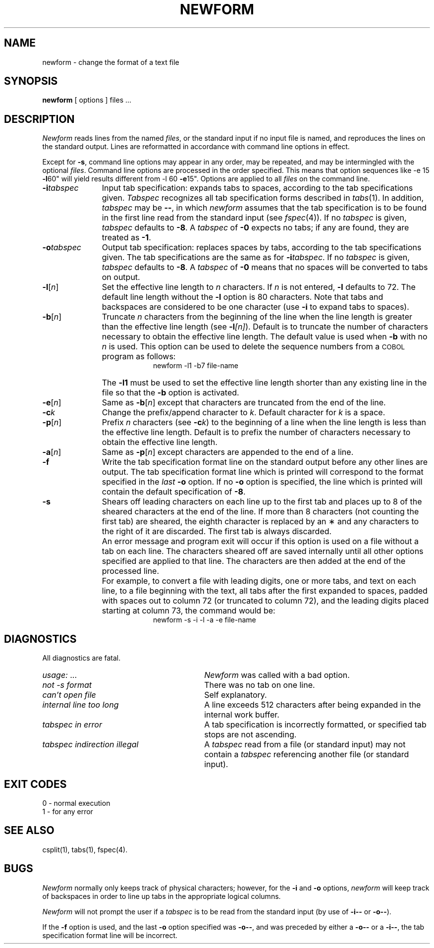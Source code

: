 '\"macro stdmacro
.TH NEWFORM 1
.SH NAME
newform \- change the format of a text file
.SH SYNOPSIS
.B newform
[ options ] files ...
.SH DESCRIPTION
\f2Newform\^\f1 reads lines from the named
.IR files ,
or the standard input if no input file is named,
and reproduces the lines on the standard output.
Lines are reformatted in accordance with
command line options in effect.
.PP
Except for
.BR \-s ,
command line options may appear in any order,
may be repeated, and
may be intermingled with the optional
.IR files .
Command line options are processed in
the order specified.
This means that option sequences like
.RB " \-e 15
.BR \-l 60"
will yield results different from
.RB " \-l 60
.BR \-e 15".
Options are applied to all
.I files\^
on the command line.
.TP "\w'\f3\-o\|\f2tabspec\f1\ \ 'u"
.BI \-i\| tabspec
Input tab specification:
expands tabs to spaces, according to
the tab specifications given.
.I Tabspec\^
recognizes all tab specification forms
described in
.IR tabs\^ (1).
In addition,
.I tabspec\^
may be
.BR \-\- ,
in which
.I newform\^
assumes that the
tab specification is to be
found in the first line read from the
standard input (see
.IR fspec\^ (4)).
If no
.I tabspec\^
is given,
.I tabspec\^
defaults to
.BR \-8 .
A
.I tabspec\^
of
.B \-0
expects no tabs; if any are found, they are treated as
.BR \-1 .
.TP
.BI \-o\| tabspec
Output tab specification:
replaces spaces by tabs, according to the tab specifications given.
The tab specifications are the
same as for
\f3\-i\|\f2tabspec\f1.
If no
.I tabspec\^
is given,
.I tabspec\^
defaults to
.BR \-8 .
A
.I tabspec\^
of
.B \-0
means that no spaces will be converted to tabs on output.
.TP
.BR \-l\| [\f2n\f1]
Set the effective line length to
.I n\^
characters.
If
.I n\^
is not entered,
.B \-l
defaults to 72.
The default line length without the
.B \-l
option is 80 characters.
Note that tabs and backspaces are considered to be one character
(use
.B \-i
to expand tabs to spaces).
.TP
.BR \-b\| [\f2n\f1]
Truncate
.I n\^
characters from the beginning of the line
when the line length is greater than the effective line length
(see
\f3\-l\|\f2[n]\f1).
Default is to truncate
the number of characters necessary
to obtain the effective line length.
The default value is used when
.B \-b
with no
.I n\^
is used.
This option can be used to delete the sequence numbers from a
.SM COBOL
program as follows:
.br
.RS 20
newform\ \|\-l1\ \|\-b7\ \|file-name
.RE
.TP
\&
The
.B \-l1
must be used to set the effective line length shorter than any existing
line in the file so that the
.B \-b
option is activated.
.TP
.BR \-e\| [\f2n\f1]
Same as
.BR \-b\| [\f2n\f1]
except that characters are truncated
from the end of the line.
.TP
.BI \-c\| k
Change the prefix/append character to
.IR k .
Default character for
.I k\^
is a space.
.TP
.BR \-p\| [\f2n\f1]
Prefix
.I n\^
characters (see
\f3\-c\|\f2k\f1)
to the beginning of a
line when the line length is less than the effective
line length.
Default is to prefix the number of characters necessary
to obtain the effective line length.
.TP
.BR \-a\| [\f2n\f1]
Same as 
.BR \-p\| [\f2n\f1]
except characters are
appended to the end of a line.
.TP
.B \-f
Write the tab specification format
line on the standard output before
any other lines are output.
The tab specification format line which is printed
will correspond to the format specified
in the
.I last\^
.B \-o
option.
If no
.B \-o
option is specified, the line which is printed will
contain the default specification of
.BR \-8 .
.TP
.B \-s
Shears off leading characters on each line up to the first tab and
places up to 8 of the sheared characters at the end of the line.
If more than 8 characters (not counting the first tab) are sheared,
the eighth character is replaced by an \(**
and any characters to the right of it are discarded.
The first tab is always discarded.
.TP
\&
An error message and program exit will occur if this option
is used on a file without a tab on each line.
The characters sheared off are saved internally until all other
options specified are applied to that line.
The characters are then added at the end of the processed line.
.TP
\&
For example, to convert a file with leading digits,
one or more tabs, and text on each line, to a file beginning with the
text, all tabs after the first expanded to spaces,
padded with spaces out to column 72 (or truncated to column 72),
and the leading digits placed starting at column 73, the command would be:
.br
.RS 20
newform\ \|\-s\ \|\-i\ \|\-l\ \|\-a\ \|\-e\ \|file-name
.RE
.SH DIAGNOSTICS
.PD 0
All diagnostics are fatal.
.TP "\w'\f2tabspec indirection illegal\f1\ \ \ 'u"
.IR usage: \ \|.\|.\|. 
.I Newform\^
was called with a bad option.
.TP
.I "not \-s format" 
There was no tab on one line.
.TP
.I "can't open file" 
Self explanatory.
.TP
.I "internal line too long" 
A line exceeds 512 characters
after being expanded in the internal work buffer.
.TP
.I "tabspec in error" 
A tab specification is incorrectly formatted,
or specified tab stops are not ascending.
.TP
.I "tabspec indirection illegal" 
A
.I tabspec\^
read from a file (or
standard input) may not contain a
.I tabspec\^
referencing another 
file (or standard input).
.PD
.SH "EXIT CODES"
0 \- normal execution
.br
1 \- for any error
.SH "SEE ALSO"
csplit(1),
tabs(1),
fspec(4).
.SH BUGS
.I Newform\^
normally only keeps track of physical characters;
however,
for the 
.B \-i
and
.B \-o
options,
.I newform\^
will keep track of backspaces in order
to line up tabs in the appropriate logical columns.
.PP
.I Newform\^
will not prompt the user if a
.I tabspec\^
is to be read from the
standard input (by use of 
.B \-i\-\-
or 
.BR \-o\-\- ).
.PP
If the
.B \-f
option is used,
and the last
.B \-o
option specified was
.BR \-o\-\- ,
and was preceded by either a
.B \-o\-\-
or a
.BR \-i\-\- ,
the tab specification format line
will be incorrect.
.\"	@(#)newform.1	5.1 of 11/17/83
